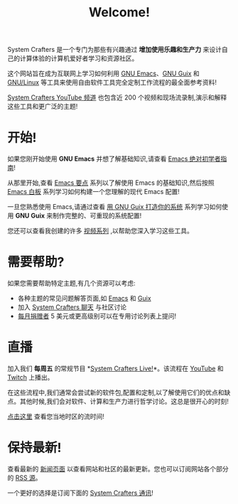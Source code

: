 #+title: Welcome!

System Crafters 是一个专门为那些有兴趣通过 *增加使用乐趣和生产力* 来设计自己的计算体验的计算机爱好者学习和资源社区。

这个网站旨在成为互联网上学习如何利用 [[https://www.gnu.org/software/emacs/][GNU Emacs]]、[[https://guix.gnu.org/][GNU Guix]] 和 [[https://en.wikipedia.org/wiki/Linux][GNU/Linux]] 等工具来使用自由软件工具完全定制工作流程的最全面参考资料!

[[https://youtube.com/@SystemCrafters][System Crafters YouTube 频道]] 也包含近 200 个视频和现场流录制,演示和解释这些工具和更广泛的主题!

* 开始!

如果您刚开始使用 *GNU Emacs* 并想了解基础知识,请查看 [[file:emacs-essentials/absolute-beginners-guide-to-emacs.org][Emacs 绝对初学者指南]]!

从那里开始,查看 [[file:emacs-essentials.org][Emacs 要点]] 系列以了解使用 Emacs 的基础知识,然后按照 [[file:emacs-from-scratch.org][Emacs 白板]] 系列学习如何构建一个您理解的现代 Emacs 配置!

一旦您熟悉使用 Emacs,请通过查看 [[file:craft-your-system-with-guix.org][用 GNU Guix 打造你的系统]] 系列学习如何使用 *GNU Guix* 来制作完整的、可重现的系统配置!

您还可以查看我创建的许多 [[file:videos.org][视频系列]] ,以帮助您深入学习这些工具。

* 需要帮助?

如果您需要帮助特定主题,有几个资源可以考虑:

- 各种主题的常见问题解答页面,如 [[file:faq/emacs.org][Emacs]] 和 [[file:faq/guix.org][Guix]]
- 加入 [[file:community.org][System Crafters 聊天]] 与社区讨论
- [[/how-to-help/#support-my-work][每月捐赠者]] 5 美元或更高级别可以在专用讨论列表上提问!

* 直播

加入我们 *每周五* 的常规节目 *[[file:live-streams.org][System Crafters Live!]]*。该流程在 [[https://youtube.com/@SystemCrafters][YouTube]] 和 [[https://twitch.tv/SystemCrafters][Twitch]] 上播出。

在这些流程中,我们通常会尝试新的软件包,配置和定制,以了解使用它们的优点和缺点。其他时候,我们会对软件、计算和生产力进行哲学讨论。这总是很开心的时刻!

[[https://time.is/compare/1800_in_Athens][点击这里]] 查看您当地时区的流时间!

* 保持最新!

查看最新的 [[/news][新闻页面]] 以查看网站和社区的最新更新。您也可以订阅网站各个部分的 [[/rss][RSS 源]]。

一个更好的选择是订阅下面的 [[file:newsletter.org][System Crafters 通讯]]!
